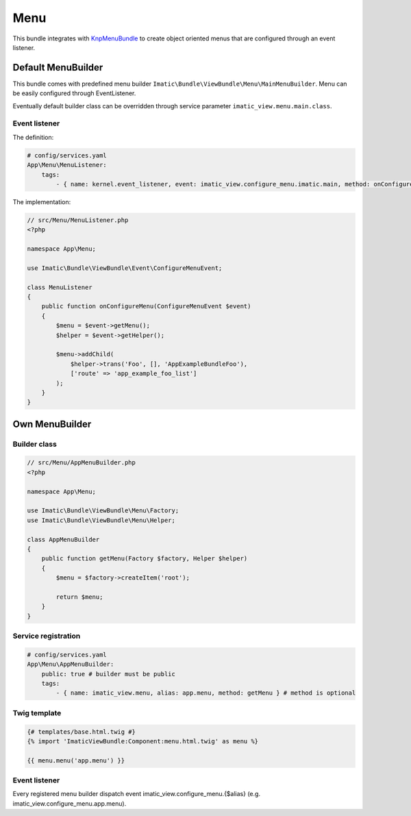 Menu
====

This bundle integrates with `KnpMenuBundle <https://github.com/KnpLabs/KnpMenuBundle>`_
to create object oriented menus that are configured through an event listener.

Default MenuBuilder
-------------------

This bundle comes with predefined menu builder ``Imatic\Bundle\ViewBundle\Menu\MainMenuBuilder``. Menu can be easily
configured through EventListener.

Eventually default builder class can be overridden through service parameter ``imatic_view.menu.main.class``.

Event listener
^^^^^^^^^^^^^^

The definition:

.. sourcecode:: yaml

    # config/services.yaml
    App\Menu\MenuListener:
        tags:
            - { name: kernel.event_listener, event: imatic_view.configure_menu.imatic.main, method: onConfigureMenu }

The implementation:

.. sourcecode:: php

    // src/Menu/MenuListener.php
    <?php

    namespace App\Menu;

    use Imatic\Bundle\ViewBundle\Event\ConfigureMenuEvent;

    class MenuListener
    {
        public function onConfigureMenu(ConfigureMenuEvent $event)
        {
            $menu = $event->getMenu();
            $helper = $event->getHelper();

            $menu->addChild(
                $helper->trans('Foo', [], 'AppExampleBundleFoo'),
                ['route' => 'app_example_foo_list']
            );
        }
    }

Own MenuBuilder
---------------

Builder class
^^^^^^^^^^^^^

.. sourcecode:: php

    // src/Menu/AppMenuBuilder.php
    <?php

    namespace App\Menu;

    use Imatic\Bundle\ViewBundle\Menu\Factory;
    use Imatic\Bundle\ViewBundle\Menu\Helper;

    class AppMenuBuilder
    {
        public function getMenu(Factory $factory, Helper $helper)
        {
            $menu = $factory->createItem('root');

            return $menu;
        }
    }

Service registration
^^^^^^^^^^^^^^^^^^^^

.. sourcecode:: yaml

    # config/services.yaml
    App\Menu\AppMenuBuilder:
        public: true # builder must be public
        tags:
            - { name: imatic_view.menu, alias: app.menu, method: getMenu } # method is optional

Twig template
^^^^^^^^^^^^^

.. sourcecode:: twig

    {# templates/base.html.twig #}
    {% import 'ImaticViewBundle:Component:menu.html.twig' as menu %}

    {{ menu.menu('app.menu') }}


Event listener
^^^^^^^^^^^^^^

Every registered menu builder dispatch event imatic_view.configure_menu.{$alias} (e.g. imatic_view.configure_menu.app.menu).
